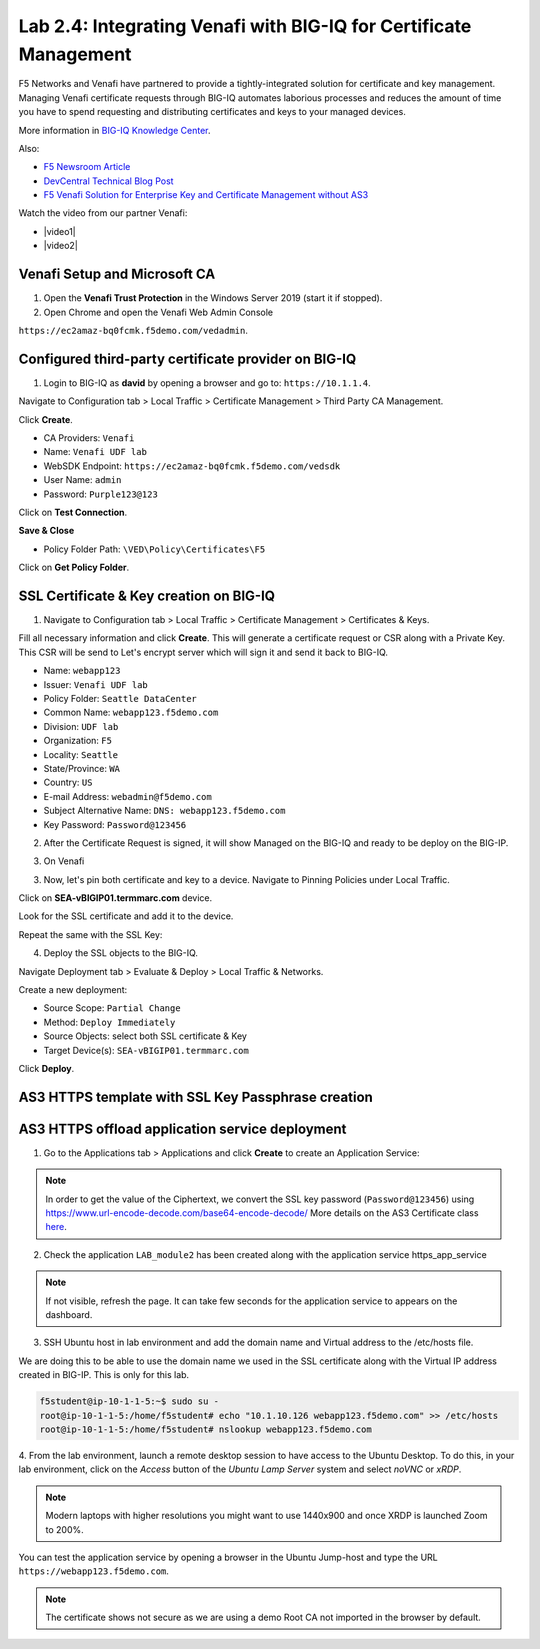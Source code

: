 Lab 2.4: Integrating Venafi with BIG-IQ for Certificate Management
------------------------------------------------------------------
F5 Networks and Venafi have partnered to provide a tightly-integrated solution for certificate and key management.
Managing Venafi certificate requests through BIG-IQ automates laborious processes and reduces the amount of time you 
have to spend requesting and distributing certificates and keys to your managed devices. 

More information in `BIG-IQ Knowledge Center`_.

.. _`BIG-IQ Knowledge Center`: https://techdocs.f5.com/en-us/bigiq-7-1-0/integrating-third-party-certificate-management.html

Also:

- `F5 Newsroom Article`_
- `DevCentral Technical Blog Post`_
- `F5 Venafi Solution for Enterprise Key and Certificate Management without AS3`_

.. _`F5 Newsroom Article`: https://www.f5.com/company/blog/machine-identity-protection-is-a-critical-part-of-modern-app-dev
.. _`DevCentral Technical Blog Post`: https://devcentral.f5.com/s/articles/F5-Venafi-Solution-for-enterprise-Key-and-Certificate-management
.. _`F5 Venafi Solution for Enterprise Key and Certificate Management without AS3`: https://www.f5.com/services/resources/use-cases/automating-protection--machine-identities--f5-and-venafi

.. raw:: html

    <iframe width="560" height="315" src="https://www.youtube.com/embed/MUl74aWxE88" frameborder="0" allow="accelerometer; autoplay; encrypted-media; gyroscope; picture-in-picture" allowfullscreen></iframe>

.. raw:: html

    <iframe width="560" height="315" src="https://www.youtube.com/embed/-LfDKoMYa9Y" frameborder="0" allow="accelerometer; autoplay; encrypted-media; gyroscope; picture-in-picture" allowfullscreen></iframe>

Watch the video from our partner Venafi:

- |video1|
- |video2|

.. |video1| raw:: html

   <a href="https://youtu.be/BrkIlhpEGtU" target="_blank">F5 Solution Overview: The Difference Between Big-IP and Big-IQ | Paul Cleary, Venafi</a>

.. |video2| raw:: html

   <a href="https://youtu.be/F0GjpYDf2qs" target="_blank">F5 New Application Deployed via Big-IQ | Paul Cleary, Venafi</a>

Venafi Setup and Microsoft CA
^^^^^^^^^^^^^^^^^^^^^^^^^^^^^

1. Open the **Venafi Trust Protection** in the Windows Server 2019 (start it if stopped).

2. Open Chrome and open the Venafi Web Admin Console

``https://ec2amaz-bq0fcmk.f5demo.com/vedadmin``.

.. image:: ./media/img_module2_lab4-1.png
  :scale: 40%
  :align: center

.. image:: ./media/img_module2_lab4-2.png
  :scale: 40%
  :align: center

.. image:: ./media/img_module2_lab4-3.png
  :scale: 40%
  :align: center

.. image:: ./media/img_module2_lab4-4.png
  :scale: 40%
  :align: center


Configured third-party certificate provider on BIG-IQ
^^^^^^^^^^^^^^^^^^^^^^^^^^^^^^^^^^^^^^^^^^^^^^^^^^^^^

1. Login to BIG-IQ as **david** by opening a browser and go to: ``https://10.1.1.4``.

Navigate to Configuration tab > Local Traffic > Certificate Management > Third Party CA Management.

Click **Create**.

- CA Providers: ``Venafi``
- Name: ``Venafi UDF lab``
- WebSDK Endpoint: ``https://ec2amaz-bq0fcmk.f5demo.com/vedsdk``
- User Name: ``admin``
- Password: ``Purple123@123``

.. image:: ./media/img_module2_lab4-5.png
  :scale: 40%
  :align: center

Click on **Test Connection**.

**Save & Close**

.. image:: ./media/img_module2_lab4-6.png
  :scale: 40%
  :align: center

- Policy Folder Path: ``\VED\Policy\Certificates\F5``

Click on **Get Policy Folder**.

.. image:: ./media/img_module2_lab4-7.png
  :scale: 40%
  :align: center


SSL Certificate & Key creation on BIG-IQ
^^^^^^^^^^^^^^^^^^^^^^^^^^^^^^^^^^^^^^^^

1. Navigate to Configuration tab > Local Traffic > Certificate Management > Certificates & Keys.

Fill all necessary information and click **Create**. This will generate a certificate request or CSR along with a Private Key.
This CSR will be send to Let's encrypt server which will sign it and send it back to BIG-IQ.

- Name: ``webapp123``
- Issuer: ``Venafi UDF lab``
- Policy Folder: ``Seattle DataCenter``
- Common Name: ``webapp123.f5demo.com``
- Division: ``UDF lab``
- Organization: ``F5``
- Locality: ``Seattle``
- State/Province: ``WA``
- Country: ``US``
- E-mail Address: ``webadmin@f5demo.com``
- Subject Alternative Name: ``DNS: webapp123.f5demo.com``
- Key Password: ``Password@123456``


.. image:: ./media/img_module2_lab4-8.png
  :scale: 40%
  :align: center

2. After the Certificate Request is signed, it will show Managed on the BIG-IQ and ready to be deploy on the BIG-IP.

.. image:: ./media/img_module2_lab4-9.png
  :scale: 40%
  :align: center

3. On Venafi

.. image:: ./media/img_module2_lab4-10.png
  :scale: 40%
  :align: center


.. image:: ./media/img_module2_lab4-11.png
  :scale: 40%
  :align: center

3. Now, let's pin both certificate and key to a device. Navigate to Pinning Policies under Local Traffic.

Click on **SEA-vBIGIP01.termmarc.com** device.

Look for the SSL certificate and add it to the device.

.. image:: ./media/img_module2_lab4-12.png
  :scale: 40%
  :align: center

Repeat the same with the SSL Key:

.. image:: ./media/img_module2_lab4-13.png
  :scale: 80%
  :align: center

4. Deploy the SSL objects to the BIG-IQ.

Navigate Deployment tab > Evaluate & Deploy > Local Traffic & Networks.

Create a new deployment:

- Source Scope: ``Partial Change``
- Method: ``Deploy Immediately``
- Source Objects: select both SSL certificate & Key
- Target Device(s): ``SEA-vBIGIP01.termmarc.com``

Click **Deploy**.

.. image:: ./media/img_module2_lab4-14.png
  :scale: 40%
  :align: center


AS3 HTTPS template with SSL Key Passphrase creation
^^^^^^^^^^^^^^^^^^^^^^^^^^^^^^^^^^^^^^^^^^^^^^^^^^^

.. image:: ./media/img_module2_lab4-15.png
  :scale: 40%
  :align: center


.. image:: ./media/img_module2_lab4-16.png
  :scale: 40%
  :align: center


AS3 HTTPS offload application service deployment
^^^^^^^^^^^^^^^^^^^^^^^^^^^^^^^^^^^^^^^^^^^^^^^^

1. Go to the Applications tab > Applications and  click **Create** to create an Application Service:

+---------------------------------------------------------------------------------------------------+
| Application properties:                                                                           |
+---------------------------------------------------------------------------------------------------+
| * Grouping = Part of an Existing Application                                                      |
| * Application Name = ``LAB_module2``                                                              |
+---------------------------------------------------------------------------------------------------+
| Select an Application Service Template:                                                           |
+---------------------------------------------------------------------------------------------------+
| * Template Type = Select ``AS3-F5-HTTPS-offload-lb-existing-cert-with-passphrase [AS3]``          |
+---------------------------------------------------------------------------------------------------+
| General Properties:                                                                               |
+---------------------------------------------------------------------------------------------------+
| * Application Service Name = ``https_app_service``                                                |
| * Target = ``SEA-vBIGIP01.termmarc.com``                                                          |
| * Tenant = ``tenant4``                                                                            |
+---------------------------------------------------------------------------------------------------+
| Analytics_Profile. Keep default.                                                                  |
+---------------------------------------------------------------------------------------------------+
| Pool                                                                                              |
+---------------------------------------------------------------------------------------------------+
| * Members: ``10.1.20.115``                                                                        |
+---------------------------------------------------------------------------------------------------+
| TLS_Server. Keep default.                                                                         |
+---------------------------------------------------------------------------------------------------+
| Certificate                                                                                       |
+---------------------------------------------------------------------------------------------------+
| * privateKey: ``/Common/webapp123.key``                                                           |
| * certificate: ``/Common/webapp123.crt``                                                          |
| * Passphrase > Ciphertext: ``UGFzc3dvcmRAMTIzNDU2``                                               |
+---------------------------------------------------------------------------------------------------+
| Service_HTTPS                                                                                     |
+---------------------------------------------------------------------------------------------------+
| * Virtual addresses: ````                                                              |
+---------------------------------------------------------------------------------------------------+

.. note:: In order to get the value of the Ciphertext, we convert the SSL key password (``Password@123456``) using https://www.url-encode-decode.com/base64-encode-decode/
          More details on the AS3 Certificate class `here <https://clouddocs.f5.com/products/extensions/f5-appsvcs-extension/latest/refguide/schema-reference.html#certificate-passphrase>`_.

2. Check the application ``LAB_module2`` has been created along with the application service https_app_service

.. image:: ./media/img_module2_lab4-17.png
  :scale: 40%
  :align: center

.. note:: If not visible, refresh the page. It can take few seconds for the application service to appears on the dashboard.

3. SSH Ubuntu host in lab environment and add the domain name and Virtual address to the /etc/hosts file.

We are doing this to be able to use the domain name we used in the SSL certificate along with the Virtual IP address created in BIG-IP.
This is only for this lab.

.. code::

    f5student@ip-10-1-1-5:~$ sudo su -
    root@ip-10-1-1-5:/home/f5student# echo "10.1.10.126 webapp123.f5demo.com" >> /etc/hosts
    root@ip-10-1-1-5:/home/f5student# nslookup webapp123.f5demo.com


4. From the lab environment, launch a remote desktop session to have access to the Ubuntu Desktop. 
To do this, in your lab environment, click on the *Access* button
of the *Ubuntu Lamp Server* system and select *noVNC* or *xRDP*.

.. note:: Modern laptops with higher resolutions you might want to use 1440x900 and once XRDP is launched Zoom to 200%.

You can test the application service by opening a browser in the Ubuntu Jump-host and type the URL ``https://webapp123.f5demo.com``.

.. note:: The certificate shows not secure as we are using a demo Root CA not imported in the browser by default.

.. image:: ./media/img_module2_lab4-18.png
  :scale: 40%
  :align: center

